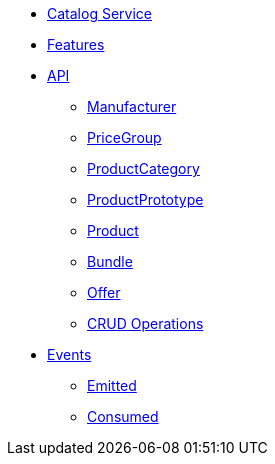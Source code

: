 // INDEX
* xref:index.adoc[Catalog Service]

// FEATURES
* xref:index.adoc#features[Features]

// API
* xref:index.adoc#API[API]
** xref:index.adoc#api_manufacturer[Manufacturer]
** xref:index.adoc#api_price_group[PriceGroup]
** xref:index.adoc#api_product_category[ProductCategory]
** xref:index.adoc#api_product_prototype[ProductPrototype]
** xref:index.adoc#api_product[Product]
** xref:index.adoc#api_bundle[Bundle]
** xref:index.adoc#api_offer[Offer]
** xref:index.adoc#api_product_crud[CRUD Operations]

// EVENTS
* xref:index.adoc#events[Events]
** xref:index.adoc#emitted-events[Emitted]
** xref:index.adoc#consumed-events[Consumed]
